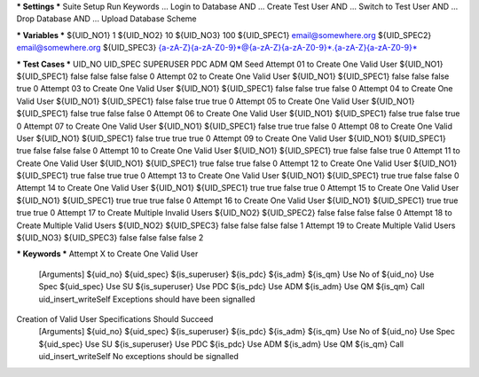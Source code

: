 *** Settings ***
Suite Setup    Run Keywords
...            Login to Database AND
...            Create Test User AND
...            Switch to Test User AND
...            Drop Database AND
...            Upload Database Scheme

*** Variables ***
${UID_NO1}       1
${UID_NO2}      10
${UID_NO3}     100
${UID_SPEC1}   email@somewhere.org
${UID_SPEC2}   email@somewhere.org
${UID_SPEC3}   {a-zA-Z}{a-zA-Z0-9}*@{a-zA-Z}{a-zA-Z0-9}*.{a-zA-Z}{a-zA-Z0-9}*

*** Test Cases ***                                UID_NO        UID_SPEC        SUPERUSER    PDC      ADM      QM       Seed
Attempt 01 to Create One Valid User               ${UID_NO1}    ${UID_SPEC1}    false        false    false    false    0
Attempt 02 to Create One Valid User               ${UID_NO1}    ${UID_SPEC1}    false        false    false    true     0
Attempt 03 to Create One Valid User               ${UID_NO1}    ${UID_SPEC1}    false        false    true     false    0
Attempt 04 to Create One Valid User               ${UID_NO1}    ${UID_SPEC1}    false        false    true     true     0
Attempt 05 to Create One Valid User               ${UID_NO1}    ${UID_SPEC1}    false        true     false    false    0
Attempt 06 to Create One Valid User               ${UID_NO1}    ${UID_SPEC1}    false        true     false    true     0
Attempt 07 to Create One Valid User               ${UID_NO1}    ${UID_SPEC1}    false        true     true     false    0
Attempt 08 to Create One Valid User               ${UID_NO1}    ${UID_SPEC1}    false        true     true     true     0
Attempt 09 to Create One Valid User               ${UID_NO1}    ${UID_SPEC1}    true         false    false    false    0
Attempt 10 to Create One Valid User               ${UID_NO1}    ${UID_SPEC1}    true         false    false    true     0
Attempt 11 to Create One Valid User               ${UID_NO1}    ${UID_SPEC1}    true         false    true     false    0
Attempt 12 to Create One Valid User               ${UID_NO1}    ${UID_SPEC1}    true         false    true     true     0
Attempt 13 to Create One Valid User               ${UID_NO1}    ${UID_SPEC1}    true         true     false    false    0
Attempt 14 to Create One Valid User               ${UID_NO1}    ${UID_SPEC1}    true         true     false    true     0
Attempt 15 to Create One Valid User               ${UID_NO1}    ${UID_SPEC1}    true         true     true     false    0
Attempt 16 to Create One Valid User               ${UID_NO1}    ${UID_SPEC1}    true         true     true     true     0
Attempt 17 to Create Multiple Invalid Users       ${UID_NO2}    ${UID_SPEC2}    false        false    false    false    0
Attempt 18 to Create Multiple Valid Users         ${UID_NO2}    ${UID_SPEC3}    false        false    false    false    1
Attempt 19 to Create Multiple Valid Users         ${UID_NO3}    ${UID_SPEC3}    false        false    false    false    2


*** Keywords ***
Attempt X to Create One Valid User
    [Arguments] ${uid_no} ${uid_spec} ${is_superuser} ${is_pdc} ${is_adm} ${is_qm}
    Use No of   ${uid_no}
    Use Spec    ${uid_spec}
    Use SU      ${is_superuser}
    Use PDC     ${is_pdc}
    Use ADM     ${is_adm}
    Use QM      ${is_qm}
    Call uid_insert_writeSelf
    Exceptions should have been signalled

Creation of Valid User Specifications Should Succeed
    [Arguments] ${uid_no} ${uid_spec} ${is_superuser} ${is_pdc} ${is_adm} ${is_qm}
    Use No of   ${uid_no}
    Use Spec    ${uid_spec}
    Use SU      ${is_superuser}
    Use PDC     ${is_pdc}
    Use ADM     ${is_adm}
    Use QM      ${is_qm}
    Call uid_insert_writeSelf
    No exceptions should be signalled
